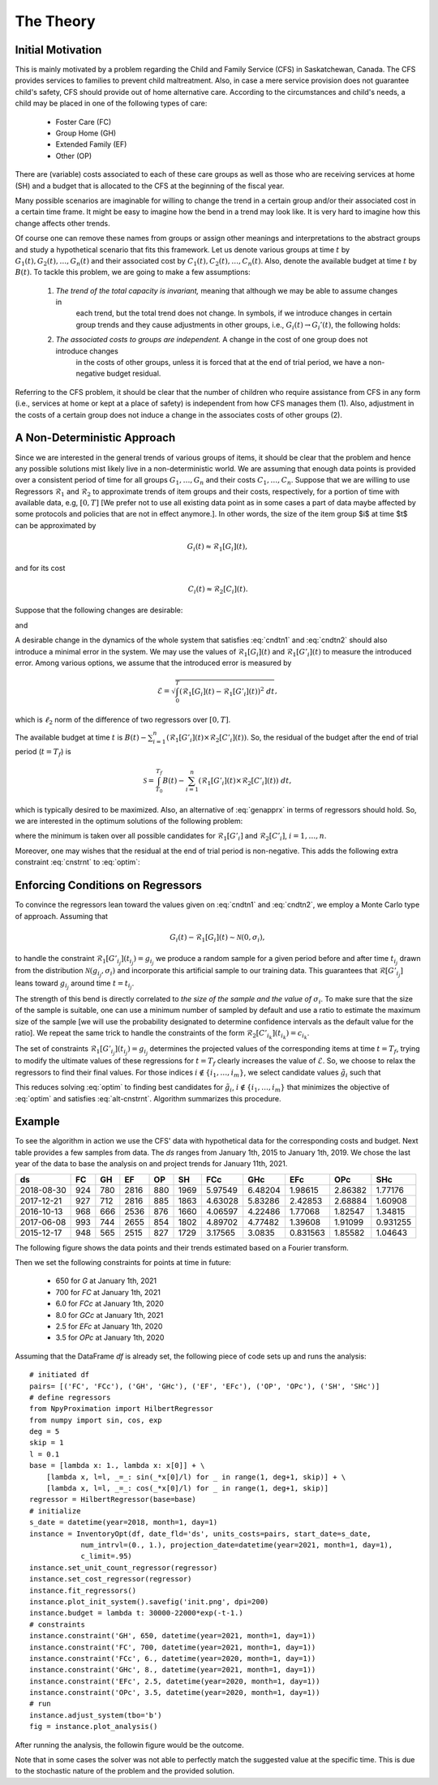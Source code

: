 ====================================
The Theory
====================================

Initial Motivation
====================================
This is mainly motivated by a problem regarding the Child and Family Service (CFS) in Saskatchewan, Canada. The CFS
provides services to families to prevent child maltreatment. Also, in case a mere service provision does not guarantee
child's safety, CFS should provide out of home alternative care. According to the circumstances and child's needs, a
child may be placed in one of the following types of care:

	+ Foster Care (FC)
	+ Group Home (GH)
	+ Extended Family (EF)
	+ Other (OP)

There are (variable) costs associated to each of these care groups as well as those who are receiving services at home
(SH) and
a budget that is allocated to the CFS at the beginning of the fiscal year.

Many possible scenarios are imaginable for willing to change the trend in a certain group and/or their associated cost
in a certain time frame. It might be easy to imagine how the bend in a trend may look like. It is very hard to imagine
how this change affects other trends.

Of course one can remove these names from groups or assign other meanings and interpretations to the abstract groups and
study a hypothetical scenario that fits this framework.
Let us denote various groups at time :math:`t` by :math:`G_1(t), G_2(t),\dots, G_n(t)` and their associated cost by
:math:`C_1(t), C_2(t),\dots, C_n(t)`.
Also, denote the available budget at time :math:`t` by :math:`B(t)`.
To tackle this problem, we are going to make a few assumptions:

	1. *The trend of the total capacity is invariant,* meaning that although we may be able to assume changes in
		each trend, but the total trend does not change.
		In symbols, if we introduce changes in certain group trends and they cause adjustments in other groups, i.e.,
		:math:`G_i(t)\rightarrow G_i'(t)`, the following holds:

		.. math::
			\sum_{i=1}^n G_i(t) \approx \sum_{i=1}^n G_i'(t).
			:label: genapprx

	2. *The associated costs to groups are independent.* A change in the cost of one group does not introduce changes
		in the costs of other groups, unless it is forced that at the end of trial period, we have a non-negative
		budget residual.

Referring to the CFS problem, it should be clear that the number of children who require assistance from CFS in any
form (i.e., services at home or kept at a place of safety) is independent from how CFS manages them (1).
Also, adjustment in the costs of a certain group does not induce a change in the associates costs of other groups (2).

A Non-Deterministic Approach
====================================
Since we are interested in the general trends of various groups of items, it should be clear that the problem and hence
any possible solutions mist likely live in a non-deterministic world. We are assuming that enough data points is
provided over a consistent period of time for all groups :math:`G_1,\dots, G_n` and their costs :math:`C_1,\dots, C_n`.
Suppose that we are willing to use Regressors :math:`\mathcal{R}_1` and :math:`\mathcal{R}_2` to approximate trends of
item groups and their costs, respectively, for a portion of time with available data, e.g, :math:`[0, T]`
[We prefer not to use all existing data point as in some cases a part of data maybe affected
by some protocols and policies that are not in effect anymore.].
In other words, the size of the item group $i$ at time $t$ can be approximated by

.. math::
	G_i(t)\approx\mathcal{R}_1[G_i](t),

and for its cost

.. math::
	C_i(t)\approx\mathcal{R}_2[C_i](t).

Suppose that the following changes are desirable:

.. math::
	G_{i_j}\mapsto G_{i_j}' \textrm{ where } G_{i_j}'(t_{i_j})\approx g_{i_j} \textrm{ for } j=1,\dots,m\leq n,
	:label: cndtn1

and

.. math::
	C_{i_k}\mapsto C'_{i_k} \textrm{ where } C'_{i_k}(t_{i_k})\approx c_{i_k} \textrm{ for } k=1,\dots,p\leq n.
	:label: cndtn2

A desirable change in the dynamics of the whole system that satisfies :eq:`cndtn1` and :eq:`cndtn2` should also
introduce a minimal error in the system. We may use the values of :math:`\mathcal{R}_1[G_i](t)` and
:math:`\mathcal{R}_1[G'_i](t)` to measure the introduced error.
Among various options, we assume that the introduced error is measured by

.. math::
	\mathcal{E}=\sqrt{\int_0^T\left(\mathcal{R}_1[G_i](t)-\mathcal{R}_1[G'_i](t)\right)^2~dt},

which is :math:`\ell_2` norm of the difference of two regressors over :math:`[0, T]`.

The available budget at time :math:`t` is :math:`B(t)-\sum_{i=1}^n(\mathcal{R}_1[G'_i](t)\times\mathcal{R}_2[C'_i](t))`.
So, the residual of the budget after the end of trial period (:math:`t=T_f`) is

.. math::
	\mathcal{S}=\int_{T_0}^{T_f}B(t)-\sum_{i=1}^n(\mathcal{R}_1[G'_i](t)\times\mathcal{R}_2[C'_i](t))~dt,

which is typically desired to be maximized. Also, an alternative of :eq:`genapprx` in terms of regressors should hold.
So, we are interested in the optimum solutions of the following problem:

.. math::
	\left\lbrace
	\begin{array}{lll}
		\min & \mathcal{E}-\mathcal{S} & \\
		\textrm{subject to} & & \\
		 & \mathcal{R}_1[G'_{i_j}](t_{i_j})=g_{i_j}, & j=1,\dots,m \\
		 & \mathcal{R}_1[C'_{i_k}](t_{i_k})=c_{i_k}, & k=1,\dots,p \\
		 & \sum_{i=1}^n\mathcal{R}_1[G_i](T_f) = \sum_{i=1}^n\mathcal{R}_1[G'_i](T_f),
	\end{array}
	\right.
    :label: optim

where the minimum is taken over all possible candidates for :math:`\mathcal{R}_1[G'_i]` and :math:`\mathcal{R}_2[C'_i]`,
:math:`i=1,\dots,n`.

Moreover, one may wishes that the residual at the end of trial period is non-negative. This adds the following extra
constraint :eq:`cnstrnt` to :eq:`optim`:

.. math::
	B(T_f) - \sum_{i=1}^n\mathcal{R}_1[G'_i](T_f)\times\mathcal{R}_2[C'_i](T_f) \ge 0.
    :label: cnstrnt

Enforcing Conditions on Regressors
======================================
To convince the regressors lean toward the values given on :eq:`cndtn1` and :eq:`cndtn2`, we employ a Monte Carlo type
of approach. Assuming that

.. math::
	G_i(t)-\mathcal{R}_1[G_i](t)\sim\mathcal{N}(0, \sigma_i),

to handle the constraint :math:`\mathcal{R}_1[G'_{i_j}](t_{i_j})=g_{i_j}` we produce a random sample for a given period
before and after time :math:`t_{i_j}` drawn from the distribution :math:`\mathcal{N}(g_{i_j}, \sigma_i)` and incorporate
this artificial sample to our training data.
This guarantees that :math:`\mathcal{R}[G'_{i_j}]` leans toward :math:`g_{i_j}` around time :math:`t=t_{i_j}`.

The strength of this bend is directly correlated to *the size of the sample and the value of* :math:`\sigma_i`.
To make sure that the size of the sample is suitable, one can use a minimum number of sampled by default and use a
ratio to estimate the maximum size of the sample [we will use the probability designated to determine
confidence intervals as the default value for the ratio].
We repeat the same trick to handle the constraints of the form :math:`\mathcal{R}_2[C'_{i_k}](t_{i_k})=c_{i_k}`.

The set of constraints :math:`\mathcal{R}_1[G'_{i_j}](t_{i_j})=g_{i_j}` determines the projected values of the
corresponding items at time :math:`t=T_f`, trying to modify the ultimate values of these regressions for :math:`t=T_f`
clearly increases the value of :math:`\mathcal{E}`.
So, we choose to relax the regressors to find their final values. For those indices :math:`i\not\in\{i_1,\dots,i_m\}`,
we select candidate values :math:`\tilde{g}_i` such that

.. math::
	\sum_{i=1}^n\mathcal{R}_1[G_i](T_f) = \sum_{j=1}^k\mathcal{R}_1[G'_{i_j}](T_f)+\sum_{i\not\in\{i_1,\dots,i_m\}}\tilde{g}_i.
    :label: alt-cnstrnt

This reduces solving :eq:`optim` to finding best candidates for :math:`\tilde{g}_i`, :math:`i\not\in\{i_1,\dots,i_m\}`
that minimizes the objective of :eq:`optim` and satisfies :eq:`alt-cnstrnt`.
Algorithm summarizes this procedure.

Example
======================
To see the algorithm in action we use the CFS' data with hypothetical data for the corresponding costs and budget.
Next table provides a few samples from data. The `ds` ranges from January 1th, 2015 to
January 1th, 2019. We chose the last year of the data to base the analysis on and project trends for
January 11th, 2021.

==========  ====  ====  ====  ====  ====  =======  =======  ========  =======  ========
 ds          FC    GH    EF    OP    SH      FCc      GHc       EFc      OPc       SHc
==========  ====  ====  ====  ====  ====  =======  =======  ========  =======  ========
2018-08-30   924   780  2816   880  1969  5.97549  6.48204  1.98615   2.86382  1.77176
2017-12-21   927   712  2816   885  1863  4.63028  5.83286  2.42853   2.68884  1.60908
2016-10-13   968   666  2536   876  1660  4.06597  4.22486  1.77068   1.82547  1.34815
2017-06-08   993   744  2655   854  1802  4.89702  4.77482  1.39608   1.91099  0.931255
2015-12-17   948   565  2515   827  1729  3.17565  3.0835   0.831563  1.85582  1.04643
==========  ====  ====  ====  ====  ====  =======  =======  ========  =======  ========

The following figure shows the data points and their trends estimated based on a Fourier transform.

.. image:: ./images/init.png
	:height: 500px

Then we set the following constraints for points at time in future:

	+ 650 for `G` at January 1th, 2021
	+ 700 for `FC` at January 1th, 2021
	+ 6.0 for `FCc` at January 1th, 2020
	+ 8.0 for `GCc` at January 1th, 2021
	+ 2.5 for `EFc` at January 1th, 2020
	+ 3.5 for `OPc` at January 1th, 2020

Assuming that the DataFrame `df` is already set, the following piece of code sets up and runs the analysis::

    # initiated df
    pairs= [('FC', 'FCc'), ('GH', 'GHc'), ('EF', 'EFc'), ('OP', 'OPc'), ('SH', 'SHc')]
    # define regressors
    from NpyProximation import HilbertRegressor
    from numpy import sin, cos, exp
    deg = 5
    skip = 1
    l = 0.1
    base = [lambda x: 1., lambda x: x[0]] + \
        [lambda x, l=l, _=_: sin(_*x[0]/l) for _ in range(1, deg+1, skip)] + \
        [lambda x, l=l, _=_: cos(_*x[0]/l) for _ in range(1, deg+1, skip)]
    regressor = HilbertRegressor(base=base)
    # initialize
    s_date = datetime(year=2018, month=1, day=1)
    instance = InventoryOpt(df, date_fld='ds', units_costs=pairs, start_date=s_date,
                num_intrvl=(0., 1.), projection_date=datetime(year=2021, month=1, day=1),
                c_limit=.95)
    instance.set_unit_count_regressor(regressor)
    instance.set_cost_regressor(regressor)
    instance.fit_regressors()
    instance.plot_init_system().savefig('init.png', dpi=200)
    instance.budget = lambda t: 30000-22000*exp(-t-1.)
    # constraints
    instance.constraint('GH', 650, datetime(year=2021, month=1, day=1))
    instance.constraint('FC', 700, datetime(year=2021, month=1, day=1))
    instance.constraint('FCc', 6., datetime(year=2020, month=1, day=1))
    instance.constraint('GHc', 8., datetime(year=2021, month=1, day=1))
    instance.constraint('EFc', 2.5, datetime(year=2020, month=1, day=1))
    instance.constraint('OPc', 3.5, datetime(year=2020, month=1, day=1))
    # run
    instance.adjust_system(tbo='b')
    fig = instance.plot_analysis()

After running the analysis, the followin figure would be the outcome.

.. image:: ./images/outcome.png
	:height: 600px

Note that in some cases the solver was not able to perfectly match the suggested value at the specific time.
This is due to the stochastic nature of the problem and the provided solution.
